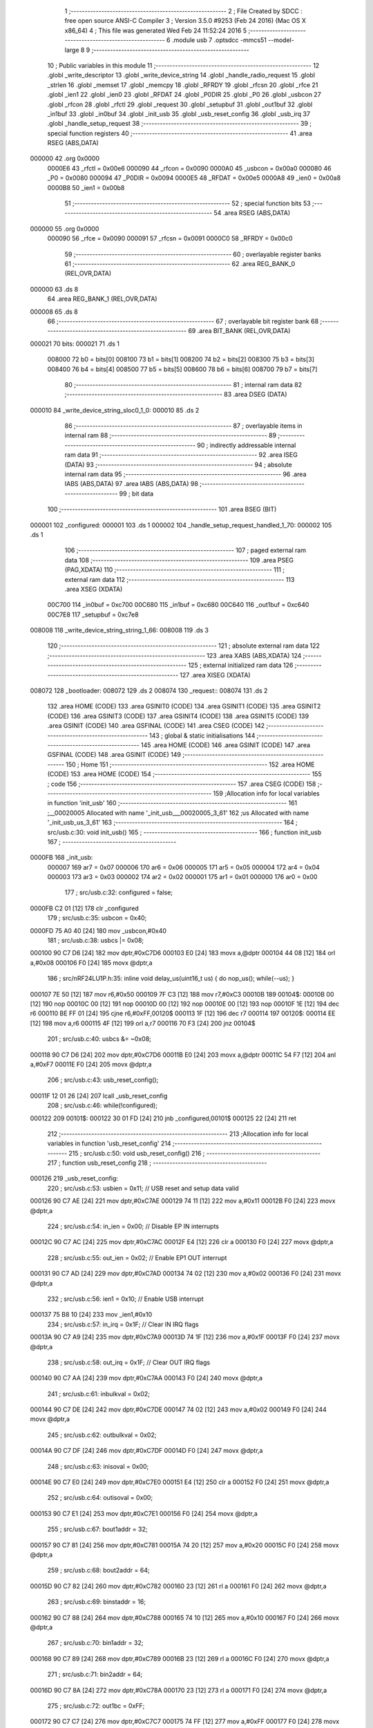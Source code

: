                                       1 ;--------------------------------------------------------
                                      2 ; File Created by SDCC : free open source ANSI-C Compiler
                                      3 ; Version 3.5.0 #9253 (Feb 24 2016) (Mac OS X x86_64)
                                      4 ; This file was generated Wed Feb 24 11:52:24 2016
                                      5 ;--------------------------------------------------------
                                      6 	.module usb
                                      7 	.optsdcc -mmcs51 --model-large
                                      8 	
                                      9 ;--------------------------------------------------------
                                     10 ; Public variables in this module
                                     11 ;--------------------------------------------------------
                                     12 	.globl _write_descriptor
                                     13 	.globl _write_device_string
                                     14 	.globl _handle_radio_request
                                     15 	.globl _strlen
                                     16 	.globl _memset
                                     17 	.globl _memcpy
                                     18 	.globl _RFRDY
                                     19 	.globl _rfcsn
                                     20 	.globl _rfce
                                     21 	.globl _ien1
                                     22 	.globl _ien0
                                     23 	.globl _RFDAT
                                     24 	.globl _P0DIR
                                     25 	.globl _P0
                                     26 	.globl _usbcon
                                     27 	.globl _rfcon
                                     28 	.globl _rfctl
                                     29 	.globl _request
                                     30 	.globl _setupbuf
                                     31 	.globl _out1buf
                                     32 	.globl _in1buf
                                     33 	.globl _in0buf
                                     34 	.globl _init_usb
                                     35 	.globl _usb_reset_config
                                     36 	.globl _usb_irq
                                     37 	.globl _handle_setup_request
                                     38 ;--------------------------------------------------------
                                     39 ; special function registers
                                     40 ;--------------------------------------------------------
                                     41 	.area RSEG    (ABS,DATA)
      000000                         42 	.org 0x0000
                           0000E6    43 _rfctl	=	0x00e6
                           000090    44 _rfcon	=	0x0090
                           0000A0    45 _usbcon	=	0x00a0
                           000080    46 _P0	=	0x0080
                           000094    47 _P0DIR	=	0x0094
                           0000E5    48 _RFDAT	=	0x00e5
                           0000A8    49 _ien0	=	0x00a8
                           0000B8    50 _ien1	=	0x00b8
                                     51 ;--------------------------------------------------------
                                     52 ; special function bits
                                     53 ;--------------------------------------------------------
                                     54 	.area RSEG    (ABS,DATA)
      000000                         55 	.org 0x0000
                           000090    56 _rfce	=	0x0090
                           000091    57 _rfcsn	=	0x0091
                           0000C0    58 _RFRDY	=	0x00c0
                                     59 ;--------------------------------------------------------
                                     60 ; overlayable register banks
                                     61 ;--------------------------------------------------------
                                     62 	.area REG_BANK_0	(REL,OVR,DATA)
      000000                         63 	.ds 8
                                     64 	.area REG_BANK_1	(REL,OVR,DATA)
      000008                         65 	.ds 8
                                     66 ;--------------------------------------------------------
                                     67 ; overlayable bit register bank
                                     68 ;--------------------------------------------------------
                                     69 	.area BIT_BANK	(REL,OVR,DATA)
      000021                         70 bits:
      000021                         71 	.ds 1
                           008000    72 	b0 = bits[0]
                           008100    73 	b1 = bits[1]
                           008200    74 	b2 = bits[2]
                           008300    75 	b3 = bits[3]
                           008400    76 	b4 = bits[4]
                           008500    77 	b5 = bits[5]
                           008600    78 	b6 = bits[6]
                           008700    79 	b7 = bits[7]
                                     80 ;--------------------------------------------------------
                                     81 ; internal ram data
                                     82 ;--------------------------------------------------------
                                     83 	.area DSEG    (DATA)
      000010                         84 _write_device_string_sloc0_1_0:
      000010                         85 	.ds 2
                                     86 ;--------------------------------------------------------
                                     87 ; overlayable items in internal ram 
                                     88 ;--------------------------------------------------------
                                     89 ;--------------------------------------------------------
                                     90 ; indirectly addressable internal ram data
                                     91 ;--------------------------------------------------------
                                     92 	.area ISEG    (DATA)
                                     93 ;--------------------------------------------------------
                                     94 ; absolute internal ram data
                                     95 ;--------------------------------------------------------
                                     96 	.area IABS    (ABS,DATA)
                                     97 	.area IABS    (ABS,DATA)
                                     98 ;--------------------------------------------------------
                                     99 ; bit data
                                    100 ;--------------------------------------------------------
                                    101 	.area BSEG    (BIT)
      000001                        102 _configured:
      000001                        103 	.ds 1
      000002                        104 _handle_setup_request_handled_1_70:
      000002                        105 	.ds 1
                                    106 ;--------------------------------------------------------
                                    107 ; paged external ram data
                                    108 ;--------------------------------------------------------
                                    109 	.area PSEG    (PAG,XDATA)
                                    110 ;--------------------------------------------------------
                                    111 ; external ram data
                                    112 ;--------------------------------------------------------
                                    113 	.area XSEG    (XDATA)
                           00C700   114 _in0buf	=	0xc700
                           00C680   115 _in1buf	=	0xc680
                           00C640   116 _out1buf	=	0xc640
                           00C7E8   117 _setupbuf	=	0xc7e8
      008008                        118 _write_device_string_string_1_66:
      008008                        119 	.ds 3
                                    120 ;--------------------------------------------------------
                                    121 ; absolute external ram data
                                    122 ;--------------------------------------------------------
                                    123 	.area XABS    (ABS,XDATA)
                                    124 ;--------------------------------------------------------
                                    125 ; external initialized ram data
                                    126 ;--------------------------------------------------------
                                    127 	.area XISEG   (XDATA)
      008072                        128 _bootloader:
      008072                        129 	.ds 2
      008074                        130 _request::
      008074                        131 	.ds 2
                                    132 	.area HOME    (CODE)
                                    133 	.area GSINIT0 (CODE)
                                    134 	.area GSINIT1 (CODE)
                                    135 	.area GSINIT2 (CODE)
                                    136 	.area GSINIT3 (CODE)
                                    137 	.area GSINIT4 (CODE)
                                    138 	.area GSINIT5 (CODE)
                                    139 	.area GSINIT  (CODE)
                                    140 	.area GSFINAL (CODE)
                                    141 	.area CSEG    (CODE)
                                    142 ;--------------------------------------------------------
                                    143 ; global & static initialisations
                                    144 ;--------------------------------------------------------
                                    145 	.area HOME    (CODE)
                                    146 	.area GSINIT  (CODE)
                                    147 	.area GSFINAL (CODE)
                                    148 	.area GSINIT  (CODE)
                                    149 ;--------------------------------------------------------
                                    150 ; Home
                                    151 ;--------------------------------------------------------
                                    152 	.area HOME    (CODE)
                                    153 	.area HOME    (CODE)
                                    154 ;--------------------------------------------------------
                                    155 ; code
                                    156 ;--------------------------------------------------------
                                    157 	.area CSEG    (CODE)
                                    158 ;------------------------------------------------------------
                                    159 ;Allocation info for local variables in function 'init_usb'
                                    160 ;------------------------------------------------------------
                                    161 ;__00020005                Allocated with name '_init_usb___00020005_3_61'
                                    162 ;us                        Allocated with name '_init_usb_us_3_61'
                                    163 ;------------------------------------------------------------
                                    164 ;	src/usb.c:30: void init_usb() 
                                    165 ;	-----------------------------------------
                                    166 ;	 function init_usb
                                    167 ;	-----------------------------------------
      0000FB                        168 _init_usb:
                           000007   169 	ar7 = 0x07
                           000006   170 	ar6 = 0x06
                           000005   171 	ar5 = 0x05
                           000004   172 	ar4 = 0x04
                           000003   173 	ar3 = 0x03
                           000002   174 	ar2 = 0x02
                           000001   175 	ar1 = 0x01
                           000000   176 	ar0 = 0x00
                                    177 ;	src/usb.c:32: configured = false;
      0000FB C2 01            [12]  178 	clr	_configured
                                    179 ;	src/usb.c:35: usbcon = 0x40; 
      0000FD 75 A0 40         [24]  180 	mov	_usbcon,#0x40
                                    181 ;	src/usb.c:38: usbcs |= 0x08;
      000100 90 C7 D6         [24]  182 	mov	dptr,#0xC7D6
      000103 E0               [24]  183 	movx	a,@dptr
      000104 44 08            [12]  184 	orl	a,#0x08
      000106 F0               [24]  185 	movx	@dptr,a
                                    186 ;	src/nRF24LU1P.h:35: inline void delay_us(uint16_t us) { do nop_us(); while(--us); }
      000107 7E 50            [12]  187 	mov	r6,#0x50
      000109 7F C3            [12]  188 	mov	r7,#0xC3
      00010B                        189 00104$:
      00010B 00               [12]  190 	nop 
      00010C 00               [12]  191 	nop 
      00010D 00               [12]  192 	nop 
      00010E 00               [12]  193 	nop 
      00010F 1E               [12]  194 	dec	r6
      000110 BE FF 01         [24]  195 	cjne	r6,#0xFF,00120$
      000113 1F               [12]  196 	dec	r7
      000114                        197 00120$:
      000114 EE               [12]  198 	mov	a,r6
      000115 4F               [12]  199 	orl	a,r7
      000116 70 F3            [24]  200 	jnz	00104$
                                    201 ;	src/usb.c:40: usbcs &= ~0x08;
      000118 90 C7 D6         [24]  202 	mov	dptr,#0xC7D6
      00011B E0               [24]  203 	movx	a,@dptr
      00011C 54 F7            [12]  204 	anl	a,#0xF7
      00011E F0               [24]  205 	movx	@dptr,a
                                    206 ;	src/usb.c:43: usb_reset_config();
      00011F 12 01 26         [24]  207 	lcall	_usb_reset_config
                                    208 ;	src/usb.c:46: while(!configured);
      000122                        209 00101$:
      000122 30 01 FD         [24]  210 	jnb	_configured,00101$
      000125 22               [24]  211 	ret
                                    212 ;------------------------------------------------------------
                                    213 ;Allocation info for local variables in function 'usb_reset_config'
                                    214 ;------------------------------------------------------------
                                    215 ;	src/usb.c:50: void usb_reset_config()
                                    216 ;	-----------------------------------------
                                    217 ;	 function usb_reset_config
                                    218 ;	-----------------------------------------
      000126                        219 _usb_reset_config:
                                    220 ;	src/usb.c:53: usbien = 0x11;  // USB reset and setup data valid
      000126 90 C7 AE         [24]  221 	mov	dptr,#0xC7AE
      000129 74 11            [12]  222 	mov	a,#0x11
      00012B F0               [24]  223 	movx	@dptr,a
                                    224 ;	src/usb.c:54: in_ien = 0x00;  // Disable EP IN interrupts
      00012C 90 C7 AC         [24]  225 	mov	dptr,#0xC7AC
      00012F E4               [12]  226 	clr	a
      000130 F0               [24]  227 	movx	@dptr,a
                                    228 ;	src/usb.c:55: out_ien = 0x02; // Enable EP1 OUT interrupt
      000131 90 C7 AD         [24]  229 	mov	dptr,#0xC7AD
      000134 74 02            [12]  230 	mov	a,#0x02
      000136 F0               [24]  231 	movx	@dptr,a
                                    232 ;	src/usb.c:56: ien1 = 0x10;    // Enable USB interrupt
      000137 75 B8 10         [24]  233 	mov	_ien1,#0x10
                                    234 ;	src/usb.c:57: in_irq = 0x1F;  // Clear IN IRQ flags
      00013A 90 C7 A9         [24]  235 	mov	dptr,#0xC7A9
      00013D 74 1F            [12]  236 	mov	a,#0x1F
      00013F F0               [24]  237 	movx	@dptr,a
                                    238 ;	src/usb.c:58: out_irq = 0x1F; // Clear OUT IRQ flags
      000140 90 C7 AA         [24]  239 	mov	dptr,#0xC7AA
      000143 F0               [24]  240 	movx	@dptr,a
                                    241 ;	src/usb.c:61: inbulkval = 0x02;
      000144 90 C7 DE         [24]  242 	mov	dptr,#0xC7DE
      000147 74 02            [12]  243 	mov	a,#0x02
      000149 F0               [24]  244 	movx	@dptr,a
                                    245 ;	src/usb.c:62: outbulkval = 0x02;
      00014A 90 C7 DF         [24]  246 	mov	dptr,#0xC7DF
      00014D F0               [24]  247 	movx	@dptr,a
                                    248 ;	src/usb.c:63: inisoval = 0x00;
      00014E 90 C7 E0         [24]  249 	mov	dptr,#0xC7E0
      000151 E4               [12]  250 	clr	a
      000152 F0               [24]  251 	movx	@dptr,a
                                    252 ;	src/usb.c:64: outisoval = 0x00;  
      000153 90 C7 E1         [24]  253 	mov	dptr,#0xC7E1
      000156 F0               [24]  254 	movx	@dptr,a
                                    255 ;	src/usb.c:67: bout1addr = 32;
      000157 90 C7 81         [24]  256 	mov	dptr,#0xC781
      00015A 74 20            [12]  257 	mov	a,#0x20
      00015C F0               [24]  258 	movx	@dptr,a
                                    259 ;	src/usb.c:68: bout2addr = 64;
      00015D 90 C7 82         [24]  260 	mov	dptr,#0xC782
      000160 23               [12]  261 	rl	a
      000161 F0               [24]  262 	movx	@dptr,a
                                    263 ;	src/usb.c:69: binstaddr = 16;
      000162 90 C7 88         [24]  264 	mov	dptr,#0xC788
      000165 74 10            [12]  265 	mov	a,#0x10
      000167 F0               [24]  266 	movx	@dptr,a
                                    267 ;	src/usb.c:70: bin1addr  = 32;
      000168 90 C7 89         [24]  268 	mov	dptr,#0xC789
      00016B 23               [12]  269 	rl	a
      00016C F0               [24]  270 	movx	@dptr,a
                                    271 ;	src/usb.c:71: bin2addr  = 64;
      00016D 90 C7 8A         [24]  272 	mov	dptr,#0xC78A
      000170 23               [12]  273 	rl	a
      000171 F0               [24]  274 	movx	@dptr,a
                                    275 ;	src/usb.c:72: out1bc    = 0xFF;
      000172 90 C7 C7         [24]  276 	mov	dptr,#0xC7C7
      000175 74 FF            [12]  277 	mov	a,#0xFF
      000177 F0               [24]  278 	movx	@dptr,a
      000178 22               [24]  279 	ret
                                    280 ;------------------------------------------------------------
                                    281 ;Allocation info for local variables in function 'usb_irq'
                                    282 ;------------------------------------------------------------
                                    283 ;	src/usb.c:76: void usb_irq() __interrupt(12)  __using(1)
                                    284 ;	-----------------------------------------
                                    285 ;	 function usb_irq
                                    286 ;	-----------------------------------------
      000179                        287 _usb_irq:
                           00000F   288 	ar7 = 0x0F
                           00000E   289 	ar6 = 0x0E
                           00000D   290 	ar5 = 0x0D
                           00000C   291 	ar4 = 0x0C
                           00000B   292 	ar3 = 0x0B
                           00000A   293 	ar2 = 0x0A
                           000009   294 	ar1 = 0x09
                           000008   295 	ar0 = 0x08
      000179 C0 21            [24]  296 	push	bits
      00017B C0 E0            [24]  297 	push	acc
      00017D C0 F0            [24]  298 	push	b
      00017F C0 82            [24]  299 	push	dpl
      000181 C0 83            [24]  300 	push	dph
      000183 C0 07            [24]  301 	push	(0+7)
      000185 C0 06            [24]  302 	push	(0+6)
      000187 C0 05            [24]  303 	push	(0+5)
      000189 C0 04            [24]  304 	push	(0+4)
      00018B C0 03            [24]  305 	push	(0+3)
      00018D C0 02            [24]  306 	push	(0+2)
      00018F C0 01            [24]  307 	push	(0+1)
      000191 C0 00            [24]  308 	push	(0+0)
      000193 C0 D0            [24]  309 	push	psw
      000195 75 D0 08         [24]  310 	mov	psw,#0x08
                                    311 ;	src/usb.c:80: switch (ivec) 
      000198 90 C7 A8         [24]  312 	mov	dptr,#0xC7A8
      00019B E0               [24]  313 	movx	a,@dptr
      00019C FF               [12]  314 	mov	r7,a
      00019D 60 0A            [24]  315 	jz	00101$
      00019F BF 10 02         [24]  316 	cjne	r7,#0x10,00117$
      0001A2 80 16            [24]  317 	sjmp	00102$
      0001A4                        318 00117$:
                                    319 ;	src/usb.c:83: case 0x00:
      0001A4 BF 24 4D         [24]  320 	cjne	r7,#0x24,00105$
      0001A7 80 22            [24]  321 	sjmp	00103$
      0001A9                        322 00101$:
                                    323 ;	src/usb.c:84: handle_setup_request();
      0001A9 75 D0 00         [24]  324 	mov	psw,#0x00
      0001AC 12 03 B2         [24]  325 	lcall	_handle_setup_request
      0001AF 75 D0 08         [24]  326 	mov	psw,#0x08
                                    327 ;	src/usb.c:85: usbirq = 0x01;
      0001B2 90 C7 AB         [24]  328 	mov	dptr,#0xC7AB
      0001B5 74 01            [12]  329 	mov	a,#0x01
      0001B7 F0               [24]  330 	movx	@dptr,a
                                    331 ;	src/usb.c:86: break;
                                    332 ;	src/usb.c:89: case 0x10:
      0001B8 80 3A            [24]  333 	sjmp	00105$
      0001BA                        334 00102$:
                                    335 ;	src/usb.c:90: usb_reset_config();
      0001BA 75 D0 00         [24]  336 	mov	psw,#0x00
      0001BD 12 01 26         [24]  337 	lcall	_usb_reset_config
      0001C0 75 D0 08         [24]  338 	mov	psw,#0x08
                                    339 ;	src/usb.c:91: usbirq = 0x10;
      0001C3 90 C7 AB         [24]  340 	mov	dptr,#0xC7AB
      0001C6 74 10            [12]  341 	mov	a,#0x10
      0001C8 F0               [24]  342 	movx	@dptr,a
                                    343 ;	src/usb.c:92: break;
                                    344 ;	src/usb.c:95: case 0x24:
      0001C9 80 29            [24]  345 	sjmp	00105$
      0001CB                        346 00103$:
                                    347 ;	src/usb.c:96: handle_radio_request(out1buf[0], &out1buf[1]);
      0001CB 90 C6 40         [24]  348 	mov	dptr,#_out1buf
      0001CE E0               [24]  349 	movx	a,@dptr
      0001CF FF               [12]  350 	mov	r7,a
      0001D0 90 80 34         [24]  351 	mov	dptr,#_handle_radio_request_PARM_2
      0001D3 74 41            [12]  352 	mov	a,#(_out1buf + 0x0001)
      0001D5 F0               [24]  353 	movx	@dptr,a
      0001D6 74 C6            [12]  354 	mov	a,#((_out1buf + 0x0001) >> 8)
      0001D8 A3               [24]  355 	inc	dptr
      0001D9 F0               [24]  356 	movx	@dptr,a
      0001DA E4               [12]  357 	clr	a
      0001DB A3               [24]  358 	inc	dptr
      0001DC F0               [24]  359 	movx	@dptr,a
      0001DD 8F 82            [24]  360 	mov	dpl,r7
      0001DF 75 D0 00         [24]  361 	mov	psw,#0x00
      0001E2 12 07 E4         [24]  362 	lcall	_handle_radio_request
      0001E5 75 D0 08         [24]  363 	mov	psw,#0x08
                                    364 ;	src/usb.c:97: out_irq = 0x02;
      0001E8 90 C7 AA         [24]  365 	mov	dptr,#0xC7AA
      0001EB 74 02            [12]  366 	mov	a,#0x02
      0001ED F0               [24]  367 	movx	@dptr,a
                                    368 ;	src/usb.c:98: out1bc = 0xFF;
      0001EE 90 C7 C7         [24]  369 	mov	dptr,#0xC7C7
      0001F1 74 FF            [12]  370 	mov	a,#0xFF
      0001F3 F0               [24]  371 	movx	@dptr,a
                                    372 ;	src/usb.c:100: }
      0001F4                        373 00105$:
      0001F4 D0 D0            [24]  374 	pop	psw
      0001F6 D0 00            [24]  375 	pop	(0+0)
      0001F8 D0 01            [24]  376 	pop	(0+1)
      0001FA D0 02            [24]  377 	pop	(0+2)
      0001FC D0 03            [24]  378 	pop	(0+3)
      0001FE D0 04            [24]  379 	pop	(0+4)
      000200 D0 05            [24]  380 	pop	(0+5)
      000202 D0 06            [24]  381 	pop	(0+6)
      000204 D0 07            [24]  382 	pop	(0+7)
      000206 D0 83            [24]  383 	pop	dph
      000208 D0 82            [24]  384 	pop	dpl
      00020A D0 F0            [24]  385 	pop	b
      00020C D0 E0            [24]  386 	pop	acc
      00020E D0 21            [24]  387 	pop	bits
      000210 32               [24]  388 	reti
                                    389 ;------------------------------------------------------------
                                    390 ;Allocation info for local variables in function 'write_device_string'
                                    391 ;------------------------------------------------------------
                                    392 ;sloc0                     Allocated with name '_write_device_string_sloc0_1_0'
                                    393 ;string                    Allocated with name '_write_device_string_string_1_66'
                                    394 ;x                         Allocated with name '_write_device_string_x_1_67'
                                    395 ;length                    Allocated with name '_write_device_string_length_1_67'
                                    396 ;------------------------------------------------------------
                                    397 ;	src/usb.c:104: void write_device_string(const char * string)
                                    398 ;	-----------------------------------------
                                    399 ;	 function write_device_string
                                    400 ;	-----------------------------------------
      000211                        401 _write_device_string:
                           000007   402 	ar7 = 0x07
                           000006   403 	ar6 = 0x06
                           000005   404 	ar5 = 0x05
                           000004   405 	ar4 = 0x04
                           000003   406 	ar3 = 0x03
                           000002   407 	ar2 = 0x02
                           000001   408 	ar1 = 0x01
                           000000   409 	ar0 = 0x00
      000211 AF F0            [24]  410 	mov	r7,b
      000213 AE 83            [24]  411 	mov	r6,dph
      000215 E5 82            [12]  412 	mov	a,dpl
      000217 90 80 08         [24]  413 	mov	dptr,#_write_device_string_string_1_66
      00021A F0               [24]  414 	movx	@dptr,a
      00021B EE               [12]  415 	mov	a,r6
      00021C A3               [24]  416 	inc	dptr
      00021D F0               [24]  417 	movx	@dptr,a
      00021E EF               [12]  418 	mov	a,r7
      00021F A3               [24]  419 	inc	dptr
      000220 F0               [24]  420 	movx	@dptr,a
                                    421 ;	src/usb.c:107: int length = strlen(string);
      000221 90 80 08         [24]  422 	mov	dptr,#_write_device_string_string_1_66
      000224 E0               [24]  423 	movx	a,@dptr
      000225 FD               [12]  424 	mov	r5,a
      000226 A3               [24]  425 	inc	dptr
      000227 E0               [24]  426 	movx	a,@dptr
      000228 FE               [12]  427 	mov	r6,a
      000229 A3               [24]  428 	inc	dptr
      00022A E0               [24]  429 	movx	a,@dptr
      00022B FF               [12]  430 	mov	r7,a
      00022C 8D 82            [24]  431 	mov	dpl,r5
      00022E 8E 83            [24]  432 	mov	dph,r6
      000230 8F F0            [24]  433 	mov	b,r7
      000232 12 0F 4C         [24]  434 	lcall	_strlen
      000235 AE 82            [24]  435 	mov	r6,dpl
      000237 AF 83            [24]  436 	mov	r7,dph
                                    437 ;	src/usb.c:108: memset(in0buf+2, 0, 64);
      000239 90 80 62         [24]  438 	mov	dptr,#_memset_PARM_2
      00023C E4               [12]  439 	clr	a
      00023D F0               [24]  440 	movx	@dptr,a
      00023E 90 80 63         [24]  441 	mov	dptr,#_memset_PARM_3
      000241 74 40            [12]  442 	mov	a,#0x40
      000243 F0               [24]  443 	movx	@dptr,a
      000244 E4               [12]  444 	clr	a
      000245 A3               [24]  445 	inc	dptr
      000246 F0               [24]  446 	movx	@dptr,a
      000247 90 C7 02         [24]  447 	mov	dptr,#(_in0buf + 0x0002)
      00024A 75 F0 00         [24]  448 	mov	b,#0x00
      00024D C0 07            [24]  449 	push	ar7
      00024F C0 06            [24]  450 	push	ar6
      000251 12 0E 95         [24]  451 	lcall	_memset
      000254 D0 06            [24]  452 	pop	ar6
      000256 D0 07            [24]  453 	pop	ar7
                                    454 ;	src/usb.c:109: in0buf[0] = 2+length*2;
      000258 8E 04            [24]  455 	mov	ar4,r6
      00025A 8F 05            [24]  456 	mov	ar5,r7
      00025C EC               [12]  457 	mov	a,r4
      00025D 2C               [12]  458 	add	a,r4
      00025E FC               [12]  459 	mov	r4,a
      00025F 0C               [12]  460 	inc	r4
      000260 0C               [12]  461 	inc	r4
      000261 90 C7 00         [24]  462 	mov	dptr,#_in0buf
      000264 EC               [12]  463 	mov	a,r4
      000265 F0               [24]  464 	movx	@dptr,a
                                    465 ;	src/usb.c:110: in0buf[1] = STRING_DESCRIPTOR;
      000266 90 C7 01         [24]  466 	mov	dptr,#(_in0buf + 0x0001)
      000269 74 03            [12]  467 	mov	a,#0x03
      00026B F0               [24]  468 	movx	@dptr,a
                                    469 ;	src/usb.c:111: for(x = 0; x < length; x++) in0buf[2+x*2] = string[x];
      00026C 90 80 08         [24]  470 	mov	dptr,#_write_device_string_string_1_66
      00026F E0               [24]  471 	movx	a,@dptr
      000270 FB               [12]  472 	mov	r3,a
      000271 A3               [24]  473 	inc	dptr
      000272 E0               [24]  474 	movx	a,@dptr
      000273 FC               [12]  475 	mov	r4,a
      000274 A3               [24]  476 	inc	dptr
      000275 E0               [24]  477 	movx	a,@dptr
      000276 FD               [12]  478 	mov	r5,a
      000277 79 00            [12]  479 	mov	r1,#0x00
      000279 7A 00            [12]  480 	mov	r2,#0x00
      00027B                        481 00103$:
      00027B C3               [12]  482 	clr	c
      00027C E9               [12]  483 	mov	a,r1
      00027D 9E               [12]  484 	subb	a,r6
      00027E EA               [12]  485 	mov	a,r2
      00027F 64 80            [12]  486 	xrl	a,#0x80
      000281 8F F0            [24]  487 	mov	b,r7
      000283 63 F0 80         [24]  488 	xrl	b,#0x80
      000286 95 F0            [12]  489 	subb	a,b
      000288 50 37            [24]  490 	jnc	00101$
      00028A C0 06            [24]  491 	push	ar6
      00028C C0 07            [24]  492 	push	ar7
      00028E 89 00            [24]  493 	mov	ar0,r1
      000290 E8               [12]  494 	mov	a,r0
      000291 28               [12]  495 	add	a,r0
      000292 24 02            [12]  496 	add	a,#0x02
      000294 24 00            [12]  497 	add	a,#_in0buf
      000296 F5 10            [12]  498 	mov	_write_device_string_sloc0_1_0,a
      000298 E4               [12]  499 	clr	a
      000299 34 C7            [12]  500 	addc	a,#(_in0buf >> 8)
      00029B F5 11            [12]  501 	mov	(_write_device_string_sloc0_1_0 + 1),a
      00029D E9               [12]  502 	mov	a,r1
      00029E 2B               [12]  503 	add	a,r3
      00029F F8               [12]  504 	mov	r0,a
      0002A0 EA               [12]  505 	mov	a,r2
      0002A1 3C               [12]  506 	addc	a,r4
      0002A2 FE               [12]  507 	mov	r6,a
      0002A3 8D 07            [24]  508 	mov	ar7,r5
      0002A5 88 82            [24]  509 	mov	dpl,r0
      0002A7 8E 83            [24]  510 	mov	dph,r6
      0002A9 8F F0            [24]  511 	mov	b,r7
      0002AB 12 0F 64         [24]  512 	lcall	__gptrget
      0002AE F8               [12]  513 	mov	r0,a
      0002AF 85 10 82         [24]  514 	mov	dpl,_write_device_string_sloc0_1_0
      0002B2 85 11 83         [24]  515 	mov	dph,(_write_device_string_sloc0_1_0 + 1)
      0002B5 F0               [24]  516 	movx	@dptr,a
      0002B6 09               [12]  517 	inc	r1
      0002B7 B9 00 01         [24]  518 	cjne	r1,#0x00,00115$
      0002BA 0A               [12]  519 	inc	r2
      0002BB                        520 00115$:
      0002BB D0 07            [24]  521 	pop	ar7
      0002BD D0 06            [24]  522 	pop	ar6
      0002BF 80 BA            [24]  523 	sjmp	00103$
      0002C1                        524 00101$:
                                    525 ;	src/usb.c:112: in0bc = in0buf[0];
      0002C1 90 C7 00         [24]  526 	mov	dptr,#_in0buf
      0002C4 E0               [24]  527 	movx	a,@dptr
      0002C5 90 C7 B5         [24]  528 	mov	dptr,#0xC7B5
      0002C8 F0               [24]  529 	movx	@dptr,a
      0002C9 22               [24]  530 	ret
                                    531 ;------------------------------------------------------------
                                    532 ;Allocation info for local variables in function 'write_descriptor'
                                    533 ;------------------------------------------------------------
                                    534 ;	src/usb.c:116: bool write_descriptor()
                                    535 ;	-----------------------------------------
                                    536 ;	 function write_descriptor
                                    537 ;	-----------------------------------------
      0002CA                        538 _write_descriptor:
                                    539 ;	src/usb.c:118: switch(request->wValue >> 8)
      0002CA 90 80 74         [24]  540 	mov	dptr,#_request
      0002CD E0               [24]  541 	movx	a,@dptr
      0002CE FE               [12]  542 	mov	r6,a
      0002CF A3               [24]  543 	inc	dptr
      0002D0 E0               [24]  544 	movx	a,@dptr
      0002D1 FF               [12]  545 	mov	r7,a
      0002D2 8E 82            [24]  546 	mov	dpl,r6
      0002D4 8F 83            [24]  547 	mov	dph,r7
      0002D6 A3               [24]  548 	inc	dptr
      0002D7 A3               [24]  549 	inc	dptr
      0002D8 E0               [24]  550 	movx	a,@dptr
      0002D9 A3               [24]  551 	inc	dptr
      0002DA E0               [24]  552 	movx	a,@dptr
      0002DB FC               [12]  553 	mov	r4,a
      0002DC 7D 00            [12]  554 	mov	r5,#0x00
      0002DE BC 01 05         [24]  555 	cjne	r4,#0x01,00116$
      0002E1 BD 00 02         [24]  556 	cjne	r5,#0x00,00116$
      0002E4 80 14            [24]  557 	sjmp	00101$
      0002E6                        558 00116$:
      0002E6 BC 02 05         [24]  559 	cjne	r4,#0x02,00117$
      0002E9 BD 00 02         [24]  560 	cjne	r5,#0x00,00117$
      0002EC 80 55            [24]  561 	sjmp	00102$
      0002EE                        562 00117$:
      0002EE BC 03 06         [24]  563 	cjne	r4,#0x03,00118$
      0002F1 BD 00 03         [24]  564 	cjne	r5,#0x00,00118$
      0002F4 02 03 8C         [24]  565 	ljmp	00103$
      0002F7                        566 00118$:
      0002F7 02 03 B0         [24]  567 	ljmp	00104$
                                    568 ;	src/usb.c:121: case DEVICE_DESCRIPTOR:
      0002FA                        569 00101$:
                                    570 ;	src/usb.c:122: memcpy(in0buf, &device_descriptor, request->wLength);
      0002FA 74 06            [12]  571 	mov	a,#0x06
      0002FC 2E               [12]  572 	add	a,r6
      0002FD F5 82            [12]  573 	mov	dpl,a
      0002FF E4               [12]  574 	clr	a
      000300 3F               [12]  575 	addc	a,r7
      000301 F5 83            [12]  576 	mov	dph,a
      000303 E0               [24]  577 	movx	a,@dptr
      000304 FC               [12]  578 	mov	r4,a
      000305 A3               [24]  579 	inc	dptr
      000306 E0               [24]  580 	movx	a,@dptr
      000307 FD               [12]  581 	mov	r5,a
      000308 90 80 65         [24]  582 	mov	dptr,#_memcpy_PARM_2
      00030B 74 84            [12]  583 	mov	a,#_device_descriptor
      00030D F0               [24]  584 	movx	@dptr,a
      00030E 74 0F            [12]  585 	mov	a,#(_device_descriptor >> 8)
      000310 A3               [24]  586 	inc	dptr
      000311 F0               [24]  587 	movx	@dptr,a
      000312 74 80            [12]  588 	mov	a,#0x80
      000314 A3               [24]  589 	inc	dptr
      000315 F0               [24]  590 	movx	@dptr,a
      000316 90 80 68         [24]  591 	mov	dptr,#_memcpy_PARM_3
      000319 EC               [12]  592 	mov	a,r4
      00031A F0               [24]  593 	movx	@dptr,a
      00031B ED               [12]  594 	mov	a,r5
      00031C A3               [24]  595 	inc	dptr
      00031D F0               [24]  596 	movx	@dptr,a
      00031E 90 C7 00         [24]  597 	mov	dptr,#_in0buf
      000321 75 F0 00         [24]  598 	mov	b,#0x00
      000324 12 0E BD         [24]  599 	lcall	_memcpy
                                    600 ;	src/usb.c:123: in0bc = request->wLength;  
      000327 90 80 74         [24]  601 	mov	dptr,#_request
      00032A E0               [24]  602 	movx	a,@dptr
      00032B FC               [12]  603 	mov	r4,a
      00032C A3               [24]  604 	inc	dptr
      00032D E0               [24]  605 	movx	a,@dptr
      00032E FD               [12]  606 	mov	r5,a
      00032F 74 06            [12]  607 	mov	a,#0x06
      000331 2C               [12]  608 	add	a,r4
      000332 F5 82            [12]  609 	mov	dpl,a
      000334 E4               [12]  610 	clr	a
      000335 3D               [12]  611 	addc	a,r5
      000336 F5 83            [12]  612 	mov	dph,a
      000338 E0               [24]  613 	movx	a,@dptr
      000339 FC               [12]  614 	mov	r4,a
      00033A A3               [24]  615 	inc	dptr
      00033B E0               [24]  616 	movx	a,@dptr
      00033C 90 C7 B5         [24]  617 	mov	dptr,#0xC7B5
      00033F EC               [12]  618 	mov	a,r4
      000340 F0               [24]  619 	movx	@dptr,a
                                    620 ;	src/usb.c:124: return true;
      000341 D3               [12]  621 	setb	c
                                    622 ;	src/usb.c:127: case CONFIGURATION_DESCRIPTOR:
      000342 22               [24]  623 	ret
      000343                        624 00102$:
                                    625 ;	src/usb.c:128: memcpy(in0buf, &configuration_descriptor, request->wLength);
      000343 74 06            [12]  626 	mov	a,#0x06
      000345 2E               [12]  627 	add	a,r6
      000346 F5 82            [12]  628 	mov	dpl,a
      000348 E4               [12]  629 	clr	a
      000349 3F               [12]  630 	addc	a,r7
      00034A F5 83            [12]  631 	mov	dph,a
      00034C E0               [24]  632 	movx	a,@dptr
      00034D FE               [12]  633 	mov	r6,a
      00034E A3               [24]  634 	inc	dptr
      00034F E0               [24]  635 	movx	a,@dptr
      000350 FF               [12]  636 	mov	r7,a
      000351 90 80 65         [24]  637 	mov	dptr,#_memcpy_PARM_2
      000354 74 96            [12]  638 	mov	a,#_configuration_descriptor
      000356 F0               [24]  639 	movx	@dptr,a
      000357 74 0F            [12]  640 	mov	a,#(_configuration_descriptor >> 8)
      000359 A3               [24]  641 	inc	dptr
      00035A F0               [24]  642 	movx	@dptr,a
      00035B 74 80            [12]  643 	mov	a,#0x80
      00035D A3               [24]  644 	inc	dptr
      00035E F0               [24]  645 	movx	@dptr,a
      00035F 90 80 68         [24]  646 	mov	dptr,#_memcpy_PARM_3
      000362 EE               [12]  647 	mov	a,r6
      000363 F0               [24]  648 	movx	@dptr,a
      000364 EF               [12]  649 	mov	a,r7
      000365 A3               [24]  650 	inc	dptr
      000366 F0               [24]  651 	movx	@dptr,a
      000367 90 C7 00         [24]  652 	mov	dptr,#_in0buf
      00036A 75 F0 00         [24]  653 	mov	b,#0x00
      00036D 12 0E BD         [24]  654 	lcall	_memcpy
                                    655 ;	src/usb.c:129: in0bc = request->wLength;        
      000370 90 80 74         [24]  656 	mov	dptr,#_request
      000373 E0               [24]  657 	movx	a,@dptr
      000374 FE               [12]  658 	mov	r6,a
      000375 A3               [24]  659 	inc	dptr
      000376 E0               [24]  660 	movx	a,@dptr
      000377 FF               [12]  661 	mov	r7,a
      000378 74 06            [12]  662 	mov	a,#0x06
      00037A 2E               [12]  663 	add	a,r6
      00037B F5 82            [12]  664 	mov	dpl,a
      00037D E4               [12]  665 	clr	a
      00037E 3F               [12]  666 	addc	a,r7
      00037F F5 83            [12]  667 	mov	dph,a
      000381 E0               [24]  668 	movx	a,@dptr
      000382 FE               [12]  669 	mov	r6,a
      000383 A3               [24]  670 	inc	dptr
      000384 E0               [24]  671 	movx	a,@dptr
      000385 90 C7 B5         [24]  672 	mov	dptr,#0xC7B5
      000388 EE               [12]  673 	mov	a,r6
      000389 F0               [24]  674 	movx	@dptr,a
                                    675 ;	src/usb.c:130: return true;
      00038A D3               [12]  676 	setb	c
                                    677 ;	src/usb.c:134: case STRING_DESCRIPTOR:
      00038B 22               [24]  678 	ret
      00038C                        679 00103$:
                                    680 ;	src/usb.c:135: write_device_string(device_strings[setupbuf[2]]);
      00038C 90 C7 EA         [24]  681 	mov	dptr,#(_setupbuf + 0x0002)
      00038F E0               [24]  682 	movx	a,@dptr
      000390 75 F0 02         [24]  683 	mov	b,#0x02
      000393 A4               [48]  684 	mul	ab
      000394 24 76            [12]  685 	add	a,#_device_strings
      000396 F5 82            [12]  686 	mov	dpl,a
      000398 74 80            [12]  687 	mov	a,#(_device_strings >> 8)
      00039A 35 F0            [12]  688 	addc	a,b
      00039C F5 83            [12]  689 	mov	dph,a
      00039E E0               [24]  690 	movx	a,@dptr
      00039F FE               [12]  691 	mov	r6,a
      0003A0 A3               [24]  692 	inc	dptr
      0003A1 E0               [24]  693 	movx	a,@dptr
      0003A2 FF               [12]  694 	mov	r7,a
      0003A3 7D 80            [12]  695 	mov	r5,#0x80
      0003A5 8E 82            [24]  696 	mov	dpl,r6
      0003A7 8F 83            [24]  697 	mov	dph,r7
      0003A9 8D F0            [24]  698 	mov	b,r5
      0003AB 12 02 11         [24]  699 	lcall	_write_device_string
                                    700 ;	src/usb.c:136: return true;   
      0003AE D3               [12]  701 	setb	c
                                    702 ;	src/usb.c:137: }  
      0003AF 22               [24]  703 	ret
      0003B0                        704 00104$:
                                    705 ;	src/usb.c:140: return false;
      0003B0 C3               [12]  706 	clr	c
      0003B1 22               [24]  707 	ret
                                    708 ;------------------------------------------------------------
                                    709 ;Allocation info for local variables in function 'handle_setup_request'
                                    710 ;------------------------------------------------------------
                                    711 ;	src/usb.c:144: void handle_setup_request()
                                    712 ;	-----------------------------------------
                                    713 ;	 function handle_setup_request
                                    714 ;	-----------------------------------------
      0003B2                        715 _handle_setup_request:
                                    716 ;	src/usb.c:146: bool handled = false;
      0003B2 C2 02            [12]  717 	clr	_handle_setup_request_handled_1_70
                                    718 ;	src/usb.c:147: switch(request->bRequest)
      0003B4 90 80 74         [24]  719 	mov	dptr,#_request
      0003B7 E0               [24]  720 	movx	a,@dptr
      0003B8 FE               [12]  721 	mov	r6,a
      0003B9 A3               [24]  722 	inc	dptr
      0003BA E0               [24]  723 	movx	a,@dptr
      0003BB FF               [12]  724 	mov	r7,a
      0003BC 8E 82            [24]  725 	mov	dpl,r6
      0003BE 8F 83            [24]  726 	mov	dph,r7
      0003C0 A3               [24]  727 	inc	dptr
      0003C1 E0               [24]  728 	movx	a,@dptr
      0003C2 FD               [12]  729 	mov	r5,a
      0003C3 60 52            [24]  730 	jz	00110$
      0003C5 BD 05 02         [24]  731 	cjne	r5,#0x05,00154$
      0003C8 80 1E            [24]  732 	sjmp	00104$
      0003CA                        733 00154$:
      0003CA BD 06 02         [24]  734 	cjne	r5,#0x06,00155$
      0003CD 80 0D            [24]  735 	sjmp	00101$
      0003CF                        736 00155$:
      0003CF BD 08 02         [24]  737 	cjne	r5,#0x08,00156$
      0003D2 80 30            [24]  738 	sjmp	00109$
      0003D4                        739 00156$:
      0003D4 BD 09 02         [24]  740 	cjne	r5,#0x09,00157$
      0003D7 80 13            [24]  741 	sjmp	00105$
      0003D9                        742 00157$:
      0003D9 02 04 52         [24]  743 	ljmp	00117$
                                    744 ;	src/usb.c:150: case GET_DESCRIPTOR:
      0003DC                        745 00101$:
                                    746 ;	src/usb.c:151: if(write_descriptor()) handled = true;
      0003DC 12 02 CA         [24]  747 	lcall	_write_descriptor
      0003DF 40 03            [24]  748 	jc	00158$
      0003E1 02 04 52         [24]  749 	ljmp	00117$
      0003E4                        750 00158$:
      0003E4 D2 02            [12]  751 	setb	_handle_setup_request_handled_1_70
                                    752 ;	src/usb.c:152: break;
                                    753 ;	src/usb.c:155: case SET_ADDRESS:
      0003E6 80 6A            [24]  754 	sjmp	00117$
      0003E8                        755 00104$:
                                    756 ;	src/usb.c:156: handled = true;
      0003E8 D2 02            [12]  757 	setb	_handle_setup_request_handled_1_70
                                    758 ;	src/usb.c:157: break;
                                    759 ;	src/usb.c:160: case SET_CONFIGURATION:   
      0003EA 80 66            [24]  760 	sjmp	00117$
      0003EC                        761 00105$:
                                    762 ;	src/usb.c:161: if (request->wValue == 0) configured = false; // Not configured, drop back to powered state
      0003EC 8E 82            [24]  763 	mov	dpl,r6
      0003EE 8F 83            [24]  764 	mov	dph,r7
      0003F0 A3               [24]  765 	inc	dptr
      0003F1 A3               [24]  766 	inc	dptr
      0003F2 E0               [24]  767 	movx	a,@dptr
      0003F3 FC               [12]  768 	mov	r4,a
      0003F4 A3               [24]  769 	inc	dptr
      0003F5 E0               [24]  770 	movx	a,@dptr
      0003F6 FD               [12]  771 	mov	r5,a
      0003F7 4C               [12]  772 	orl	a,r4
      0003F8 70 04            [24]  773 	jnz	00107$
      0003FA C2 01            [12]  774 	clr	_configured
      0003FC 80 02            [24]  775 	sjmp	00108$
      0003FE                        776 00107$:
                                    777 ;	src/usb.c:162: else configured = true;                       // Configured
      0003FE D2 01            [12]  778 	setb	_configured
      000400                        779 00108$:
                                    780 ;	src/usb.c:163: handled = true;    
      000400 D2 02            [12]  781 	setb	_handle_setup_request_handled_1_70
                                    782 ;	src/usb.c:164: break;
                                    783 ;	src/usb.c:167: case GET_CONFIGURATION:
      000402 80 4E            [24]  784 	sjmp	00117$
      000404                        785 00109$:
                                    786 ;	src/usb.c:168: in0buf[0] = configured;
      000404 A2 01            [12]  787 	mov	c,_configured
      000406 E4               [12]  788 	clr	a
      000407 33               [12]  789 	rlc	a
      000408 FD               [12]  790 	mov	r5,a
      000409 90 C7 00         [24]  791 	mov	dptr,#_in0buf
      00040C F0               [24]  792 	movx	@dptr,a
                                    793 ;	src/usb.c:169: in0bc = 1;
      00040D 90 C7 B5         [24]  794 	mov	dptr,#0xC7B5
      000410 74 01            [12]  795 	mov	a,#0x01
      000412 F0               [24]  796 	movx	@dptr,a
                                    797 ;	src/usb.c:170: handled = true;
      000413 D2 02            [12]  798 	setb	_handle_setup_request_handled_1_70
                                    799 ;	src/usb.c:171: break;
                                    800 ;	src/usb.c:174: case GET_STATUS:
      000415 80 3B            [24]  801 	sjmp	00117$
      000417                        802 00110$:
                                    803 ;	src/usb.c:177: if (request->bmRequestType == 0x82)
      000417 8E 82            [24]  804 	mov	dpl,r6
      000419 8F 83            [24]  805 	mov	dph,r7
      00041B E0               [24]  806 	movx	a,@dptr
      00041C FE               [12]  807 	mov	r6,a
      00041D BE 82 21         [24]  808 	cjne	r6,#0x82,00115$
                                    809 ;	src/usb.c:179: if ((setupbuf[4] & 0x80) == 0x80) in0buf[0] = in1cs;
      000420 90 C7 EC         [24]  810 	mov	dptr,#(_setupbuf + 0x0004)
      000423 E0               [24]  811 	movx	a,@dptr
      000424 FF               [12]  812 	mov	r7,a
      000425 53 07 80         [24]  813 	anl	ar7,#0x80
      000428 BF 80 0B         [24]  814 	cjne	r7,#0x80,00112$
      00042B 90 C7 B6         [24]  815 	mov	dptr,#0xC7B6
      00042E E0               [24]  816 	movx	a,@dptr
      00042F FF               [12]  817 	mov	r7,a
      000430 90 C7 00         [24]  818 	mov	dptr,#_in0buf
      000433 F0               [24]  819 	movx	@dptr,a
      000434 80 14            [24]  820 	sjmp	00116$
      000436                        821 00112$:
                                    822 ;	src/usb.c:180: else in0buf[0] = out1cs; 
      000436 90 C7 C6         [24]  823 	mov	dptr,#0xC7C6
      000439 E0               [24]  824 	movx	a,@dptr
      00043A FF               [12]  825 	mov	r7,a
      00043B 90 C7 00         [24]  826 	mov	dptr,#_in0buf
      00043E F0               [24]  827 	movx	@dptr,a
      00043F 80 09            [24]  828 	sjmp	00116$
      000441                        829 00115$:
                                    830 ;	src/usb.c:187: in0buf[0] = 0;
      000441 90 C7 00         [24]  831 	mov	dptr,#_in0buf
      000444 E4               [12]  832 	clr	a
      000445 F0               [24]  833 	movx	@dptr,a
                                    834 ;	src/usb.c:188: in0buf[1] = 0;
      000446 90 C7 01         [24]  835 	mov	dptr,#(_in0buf + 0x0001)
      000449 F0               [24]  836 	movx	@dptr,a
      00044A                        837 00116$:
                                    838 ;	src/usb.c:191: in0bc = 2;
      00044A 90 C7 B5         [24]  839 	mov	dptr,#0xC7B5
      00044D 74 02            [12]  840 	mov	a,#0x02
      00044F F0               [24]  841 	movx	@dptr,a
                                    842 ;	src/usb.c:192: handled = true;
      000450 D2 02            [12]  843 	setb	_handle_setup_request_handled_1_70
                                    844 ;	src/usb.c:194: }
      000452                        845 00117$:
                                    846 ;	src/usb.c:197: if(handled) ep0cs = 0x02; // hsnak
      000452 30 02 07         [24]  847 	jnb	_handle_setup_request_handled_1_70,00119$
      000455 90 C7 B4         [24]  848 	mov	dptr,#0xC7B4
      000458 74 02            [12]  849 	mov	a,#0x02
      00045A F0               [24]  850 	movx	@dptr,a
      00045B 22               [24]  851 	ret
      00045C                        852 00119$:
                                    853 ;	src/usb.c:198: else ep0cs = 0x01; // ep0stall
      00045C 90 C7 B4         [24]  854 	mov	dptr,#0xC7B4
      00045F 74 01            [12]  855 	mov	a,#0x01
      000461 F0               [24]  856 	movx	@dptr,a
      000462 22               [24]  857 	ret
                                    858 	.area CSEG    (CODE)
                                    859 	.area CONST   (CODE)
                                    860 	.area XINIT   (CODE)
      000FD7                        861 __xinit__bootloader:
      000FD7 00 78                  862 	.byte #0x00,#0x78
      000FD9                        863 __xinit__request:
      000FD9 E8 C7                  864 	.byte _setupbuf, (_setupbuf >> 8)
                                    865 	.area CABS    (ABS,CODE)
